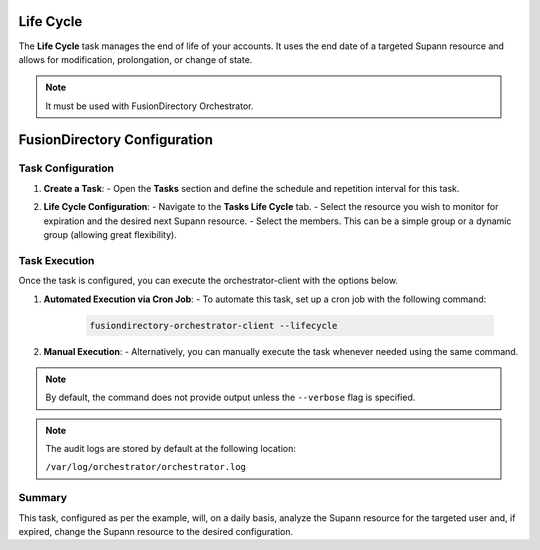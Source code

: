 Life Cycle
==========

The **Life Cycle** task manages the end of life of your accounts.
It uses the end date of a targeted Supann resource and allows for modification, prolongation, or change of state.

.. note::
   It must be used with FusionDirectory Orchestrator.

FusionDirectory Configuration
=============================

Task Configuration
------------------

1. **Create a Task**:
   - Open the **Tasks** section and define the schedule and repetition interval for this task.

   .. image:: images/lifeCycle-p1.png
      :alt: Life cycle - Task creation step 1
      :width: 600px

2. **Life Cycle Configuration**:
   - Navigate to the **Tasks Life Cycle** tab.
   - Select the resource you wish to monitor for expiration and the desired next Supann resource.
   - Select the members. This can be a simple group or a dynamic group (allowing great flexibility).

   .. image:: images/lifeCycle-p2.png
      :alt: Life cycle - Task creation step 2
      :width: 600px

Task Execution
--------------

Once the task is configured, you can execute the orchestrator-client with the options below.

1. **Automated Execution via Cron Job**:
   - To automate this task, set up a cron job with the following command:

     .. code-block:: bash

        fusiondirectory-orchestrator-client --lifecycle

2. **Manual Execution**:
   - Alternatively, you can manually execute the task whenever needed using the same command.

.. note::
   By default, the command does not provide output unless the ``--verbose`` flag is specified.

.. note::
   The audit logs are stored by default at the following location:

   ``/var/log/orchestrator/orchestrator.log``

Summary
-------

This task, configured as per the example, will, on a daily basis, analyze the Supann resource for the targeted user and, if expired, change the Supann resource to the desired configuration.
